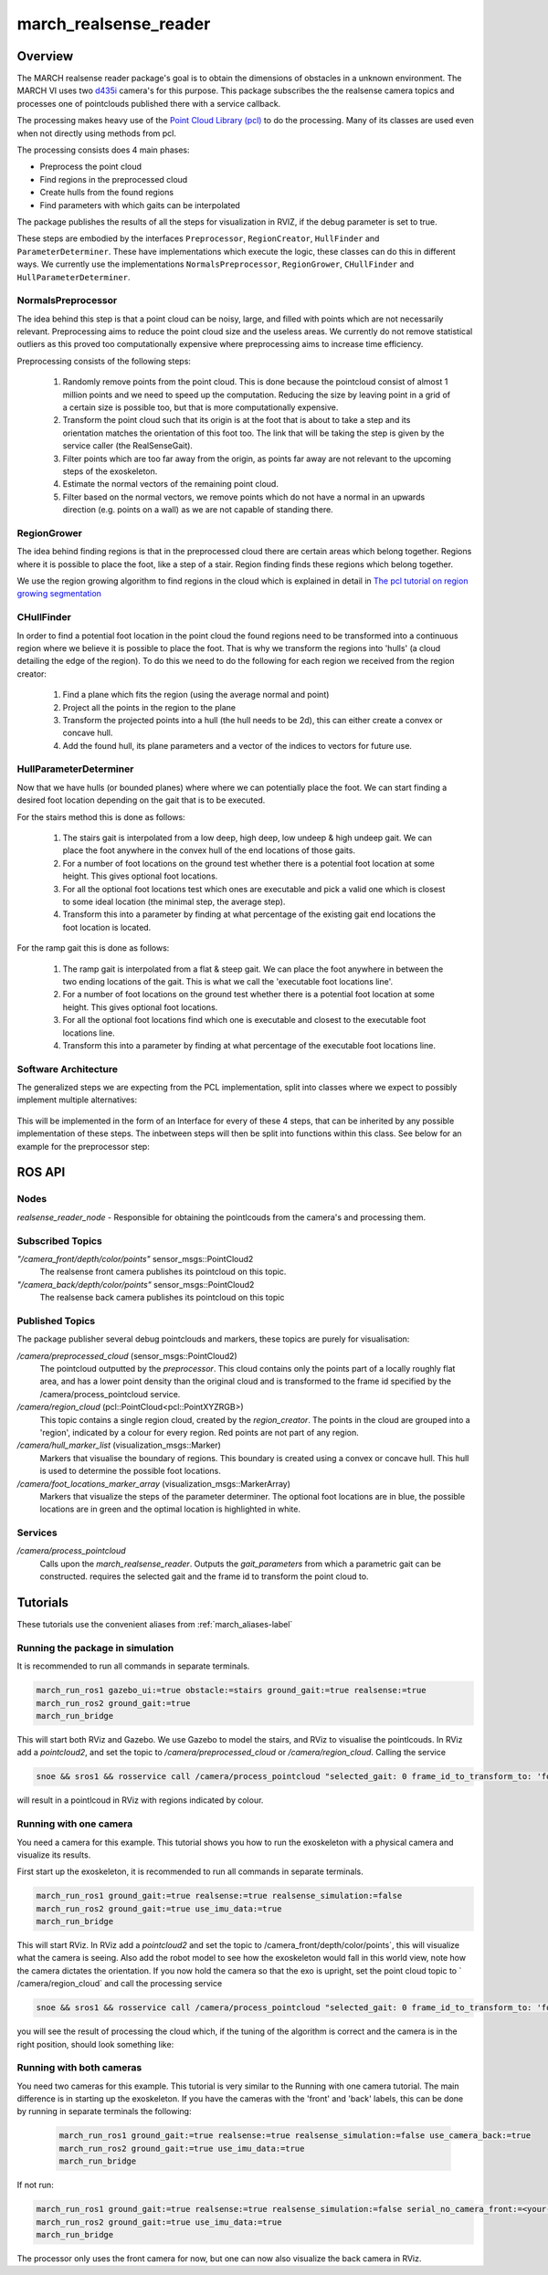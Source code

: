 .. _march-realsense_reader-label:

march_realsense_reader
======================

Overview
--------
The MARCH realsense reader package's goal is to obtain the dimensions of obstacles in a unknown environment. The MARCH VI
uses two `d435i <https://www.intelrealsense.com/depth-camera-d435i/>`_ camera's for this purpose. This package
subscribes the the realsense camera topics and processes one of pointclouds published there with a service callback.

The processing makes heavy use of the `Point Cloud Library (pcl) <https://pointclouds.org/>`_ to do the processing.
Many of its classes are used even when not directly using methods from pcl.

The processing consists does 4 main phases:

* Preprocess the point cloud

* Find regions in the preprocessed cloud

* Create hulls from the found regions

* Find parameters with which gaits can be interpolated

The package publishes the results of all the steps for visualization in RVIZ, if the debug parameter is set to true.

These steps are embodied by the interfaces ``Preprocessor``, ``RegionCreator``, ``HullFinder`` and ``ParameterDeterminer``.
These have implementations which execute the logic, these classes can do this in different ways.
We currently use the implementations ``NormalsPreprocessor``, ``RegionGrower``, ``CHullFinder`` and ``HullParameterDeterminer``.

NormalsPreprocessor
^^^^^^^^^^^^^^^^^^^

The idea behind this step is that a point cloud can be noisy, large, and filled with points which are not necessarily relevant.
Preprocessing aims to reduce the point cloud size and the useless areas.
We currently do not remove statistical outliers as this proved too computationally expensive where preprocessing aims to increase time efficiency.

Preprocessing consists of the following steps:

  1. Randomly remove points from the point cloud.
     This is done because the pointcloud consist of almost 1 million points and we need to speed up the computation.
     Reducing the size by leaving point in a grid of a certain size is possible too, but that is more computationally expensive.

  2. Transform the point cloud such that its origin is at the foot that is about to take a step and its orientation matches the orientation of this foot too. The link that will be taking the step is given by the service caller (the RealSenseGait).

  3. Filter points which are too far away from the origin, as points far away are not relevant to the upcoming steps of the exoskeleton.

  4. Estimate the normal vectors of the remaining point cloud.

  5. Filter based on the normal vectors, we remove points which do not have a normal in an upwards direction (e.g. points on a wall) as we are not capable of standing there.


RegionGrower
^^^^^^^^^^^^

The idea behind finding regions is that in the preprocessed cloud there are certain areas which belong together.
Regions where it is possible to place the foot, like a step of a stair. Region finding finds these regions which belong together.

We use the region growing algorithm to find regions in the cloud which is explained in detail in
`The pcl tutorial on region growing segmentation <https://pcl.readthedocs.io/projects/tutorials/en/latest/region_growing_segmentation.html>`_

CHullFinder
^^^^^^^^^^^

In order to find a potential foot location in the point cloud the found regions need to be transformed into a continuous
region where we believe it is possible to place the foot.
That is why we transform the regions into 'hulls' (a cloud detailing the edge of the region). To do this we need to do the following for each region we received from the region creator:

  1. Find a plane which fits the region (using the average normal and point)

  2. Project all the points in the region to the plane

  3. Transform the projected points into a hull (the hull needs to be 2d), this can either create a convex or concave hull.

  4. Add the found hull, its plane parameters and a vector of the indices to vectors for future use.

HullParameterDeterminer
^^^^^^^^^^^^^^^^^^^^^^^

Now that we have hulls (or bounded planes) where where we can potentially place the foot. We can start finding a desired
foot location depending on the gait that is to be executed.

For the stairs method this is done as follows:

  1. The stairs gait is interpolated from a low deep, high deep, low undeep & high undeep gait.
     We can place the foot anywhere in the convex hull of the end locations of those gaits.

  2. For a number of foot locations on the ground test whether there is a potential foot location at some height. This gives optional foot locations.

  3. For all the optional foot locations test which ones are executable and pick a valid one which is
     closest to some ideal location (the minimal step, the average step).

  4. Transform this into a parameter by finding at what percentage of the existing gait end locations the foot location is located.

For the ramp gait this is done as follows:

  1. The ramp gait is interpolated from a flat & steep gait. We can place the foot anywhere in between the two ending locations of the gait.
     This is what we call the 'executable foot locations line'.

  2. For a number of foot locations on the ground test whether there is a potential foot location at some height. This gives optional foot locations.

  3. For all the optional foot locations find which one is executable and closest to the executable foot locations line.

  4. Transform this into a parameter by finding at what percentage of the executable foot locations line.


Software Architecture
^^^^^^^^^^^^^^^^^^^^^

The generalized steps we are expecting from the PCL implementation, split into classes where we expect to possibly implement multiple alternatives:

.. figure:: images/pcl_software_architecture.png
   :align: center

This will be implemented in the form of an Interface for every of these 4 steps, that can be inherited by any possible implementation of these steps.
The inbetween steps will then be split into functions within this class. See below for an example for the preprocessor step:

.. figure:: images/pcl_class_structure.png
   :align: center

ROS API
-------

Nodes
^^^^^
*realsense_reader_node* - Responsible for obtaining the pointlcouds from the camera's and processing them.

Subscribed Topics
^^^^^^^^^^^^^^^^^

*"/camera_front/depth/color/points"* sensor_msgs::PointCloud2
  The realsense front camera publishes its pointcloud on this topic.

*"/camera_back/depth/color/points"* sensor_msgs::PointCloud2
  The realsense back camera publishes its pointcloud on this topic

Published Topics
^^^^^^^^^^^^^^^^
The package publisher several debug pointclouds and markers, these topics are purely for visualisation:

*/camera/preprocessed_cloud* (sensor_msgs::PointCloud2)
  The pointcloud outputted by the `preprocessor`. This cloud contains only the points part of a locally roughly flat area, and has a lower
  point density than the original cloud and is transformed to the frame id specified by the /camera/process_pointcloud service.

*/camera/region_cloud* (pcl::PointCloud<pcl::PointXYZRGB>)
  This topic contains a single region cloud, created by the `region_creator`. The points in the cloud are grouped into
  a 'region', indicated by a colour for every region. Red points are not part of any region.

*/camera/hull_marker_list* (visualization_msgs::Marker)
  Markers that visualise the boundary of regions. This boundary is created using a convex or concave hull. This hull is
  used to determine the possible foot locations.

*/camera/foot_locations_marker_array* (visualization_msgs::MarkerArray)
  Markers that visualize the steps of the parameter determiner. The optional foot locations are in blue, the possible locations are in green
  and the optimal location is highlighted in white.

Services
^^^^^^^^
*/camera/process_pointcloud*
  Calls upon the `march_realsense_reader`. Outputs the `gait_parameters` from which a parametric gait can be constructed.
  requires the selected gait and the frame id to transform the point cloud to.

Tutorials
---------
These tutorials use the convenient aliases from :ref:`march_aliases-label`

Running the package in simulation
^^^^^^^^^^^^^^^^^^^^^^^^^^^^^^^^^
It is recommended to run all commands in separate terminals.

.. code :: bash

    march_run_ros1 gazebo_ui:=true obstacle:=stairs ground_gait:=true realsense:=true
    march_run_ros2 ground_gait:=true
    march_run_bridge

This will start both RViz and Gazebo. We use Gazebo to model the stairs, and RViz to visualise the pointlcouds. In RViz
add a `pointcloud2`, and set the topic to `/camera/preprocessed_cloud` or `/camera/region_cloud`. Calling the service

.. code :: bash

  snoe && sros1 && rosservice call /camera/process_pointcloud "selected_gait: 0 frame_id_to_transform_to: 'foot_right'"

will result in a pointlcoud in RViz with regions indicated by colour.

Running with one camera
^^^^^^^^^^^^^^^^^^^^^^^
You need a camera for this example. This tutorial shows you how to run the exoskeleton with a physical camera and visualize its results.

First start up the exoskeleton, it is recommended to run all commands in separate terminals.

.. code :: bash

    march_run_ros1 ground_gait:=true realsense:=true realsense_simulation:=false
    march_run_ros2 ground_gait:=true use_imu_data:=true
    march_run_bridge

This will start RViz. In RViz add a `pointcloud2` and set the topic to /camera_front/depth/color/points`, this will visualize what the camera is seeing.
Also add the robot model to see how the exoskeleton would fall in this world view, note how the camera dictates the orientation.
If you now hold the camera so that the exo is upright, set the point cloud topic to ` /camera/region_cloud` and call the processing service

.. code :: bash

  snoe && sros1 && rosservice call /camera/process_pointcloud "selected_gait: 0 frame_id_to_transform_to: 'foot_right'"

you will see the result of processing the cloud which, if the tuning of the algorithm is correct and the camera is in the right position,
should look something like:

.. figure:: images/physical_camera_result.png
   :align: center

Running with both cameras
^^^^^^^^^^^^^^^^^^^^^^^^^
You need two cameras for this example. This tutorial is very similar to the Running with one camera tutorial.
The main difference is in starting up the exoskeleton. If you have the cameras with the 'front' and 'back' labels, this
can be done by running in separate terminals the following:

 .. code :: bash

     march_run_ros1 ground_gait:=true realsense:=true realsense_simulation:=false use_camera_back:=true
     march_run_ros2 ground_gait:=true use_imu_data:=true
     march_run_bridge

If not run:

.. code :: bash

    march_run_ros1 ground_gait:=true realsense:=true realsense_simulation:=false serial_no_camera_front:=<your-front-serial-number> use_camera_back:=true serial_no_camera_back:=<your-back-serial-number>
    march_run_ros2 ground_gait:=true use_imu_data:=true
    march_run_bridge

The processor only uses the front camera for now, but one can now also visualize the back camera in RViz.
